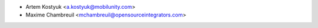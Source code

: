* Artem Kostyuk <a.kostyuk@mobilunity.com>
* Maxime Chambreuil <mchambreuil@opensourceintegrators.com>